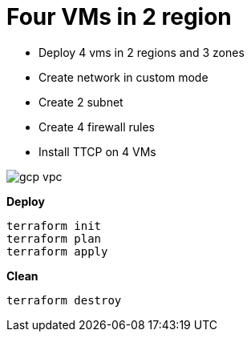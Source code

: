 = Four VMs in 2 region
:toc: manual

* Deploy 4 vms in 2 regions and 3 zones
* Create network in custom mode
* Create 2 subnet
* Create 4 firewall rules
* Install TTCP on 4 VMs

image:../../../network/vpc/img/gcp-vpc.png[]

[source, bash]
.*Deploy*
----
terraform init
terraform plan
terraform apply
----

[source, bash]
.*Clean*
----
terraform destroy
----

